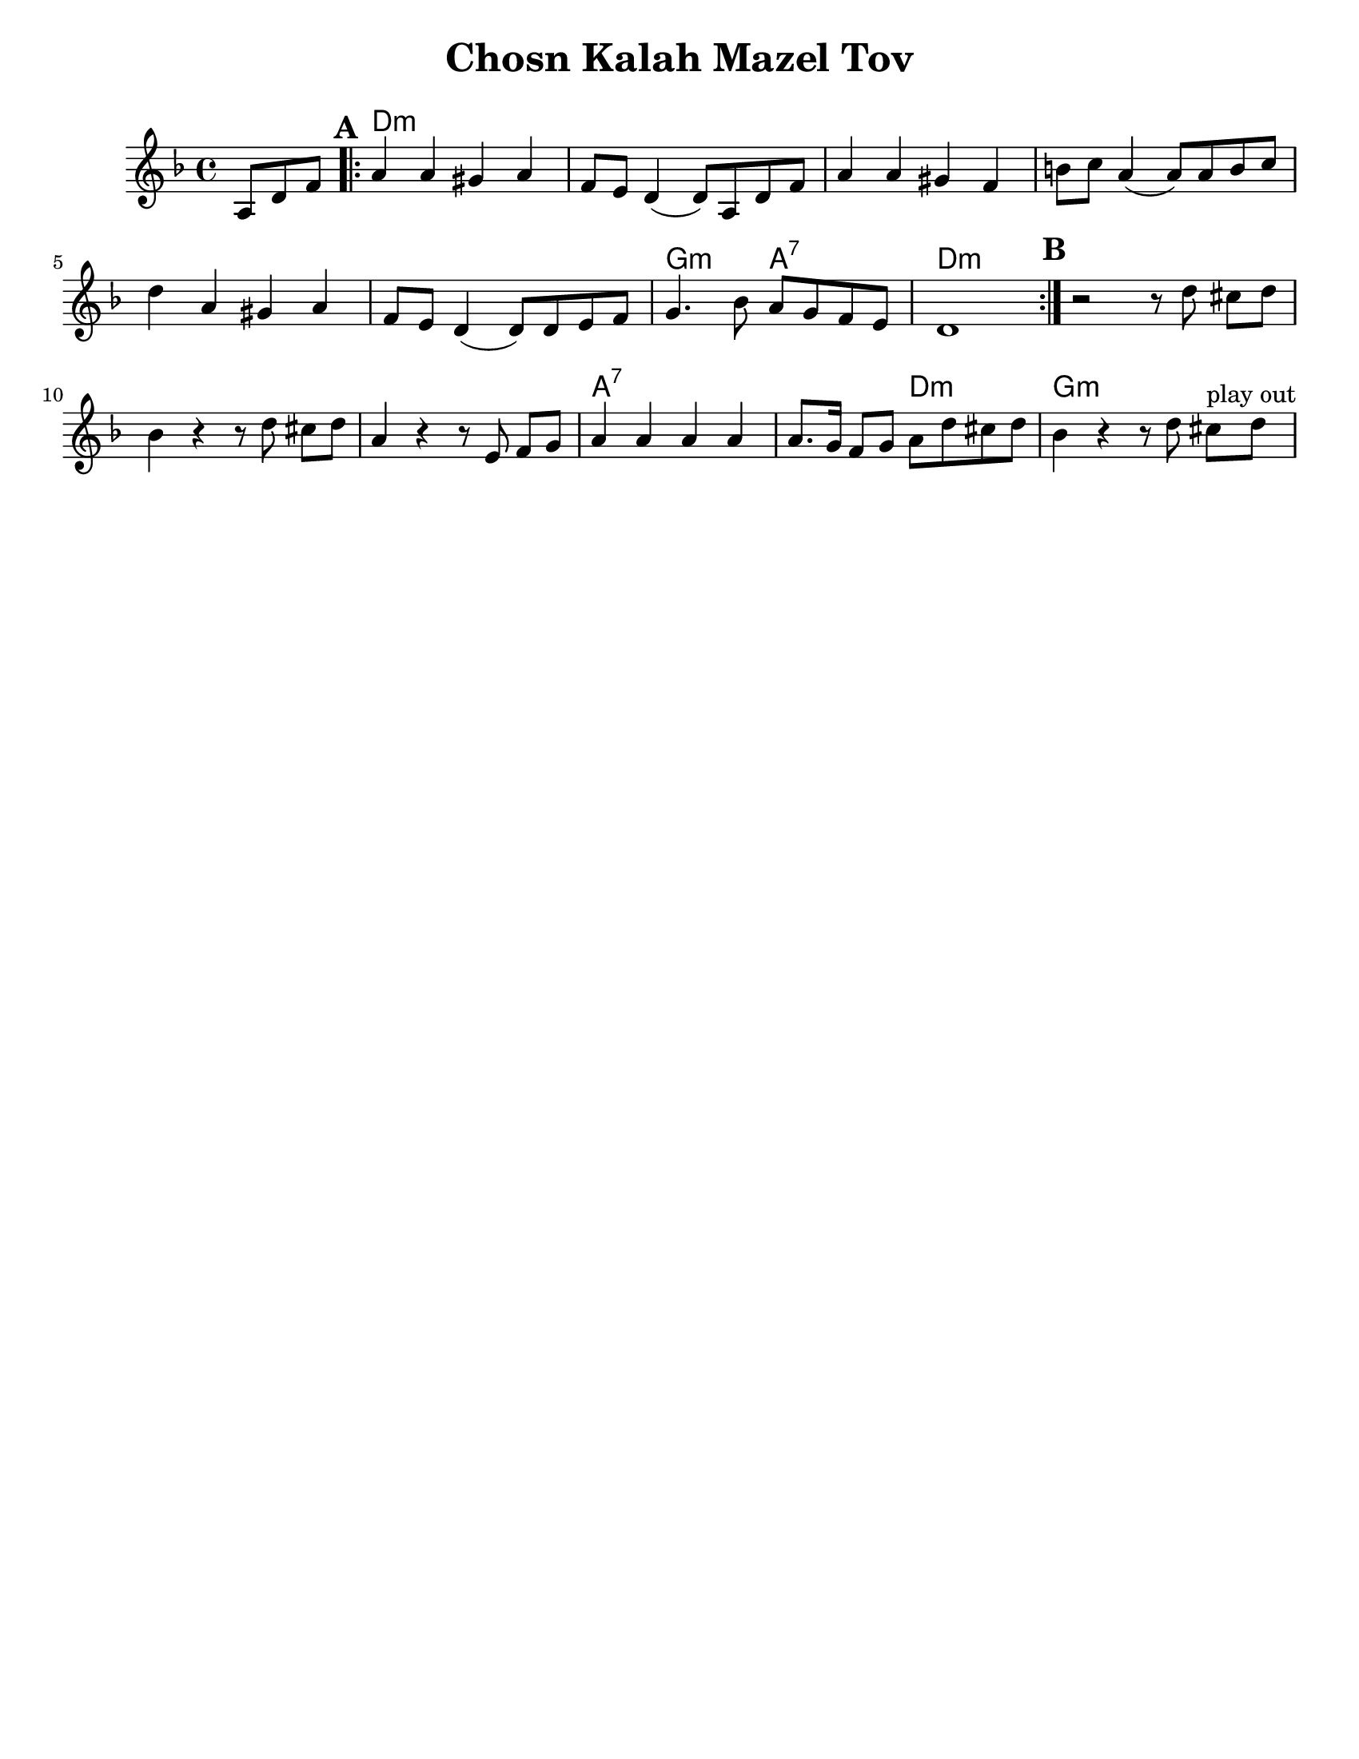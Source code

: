 \version "2.18.0"

\paper{
  tagline = ##f
  print-all-headers = ##t
  #(set-paper-size "letter")
}
date = #(strftime "%d-%m-%Y" (localtime (current-time)))

%\markup{ \italic{ " Updated " \date  }
%\markup{ Got something to say? }

%#################################### Melody ########################
melody = \transpose d c \relative c' {
  \clef treble
  \key e \minor
  \time 4/4
  \set Score.markFormatter = #format-mark-box-alphabet

  \partial 8*3 b8 e g  %lead in notes

  \repeat volta 2{
  \mark \default
    b4 b ais b
    g8 fis e4(e8)b e g|
    b4 b ais g|
    cis8 d b4(b8) b cis d|%4

    e4 b ais b
    g8 fis e4(e8) e fis g
    a4. c8 b a g fis
    e1|

  }


  %\repeat volta 2{
  \mark \default
  r2 r8 e'  dis [e]
  c4 r r8 e dis [e]
  b4  r r8 fis g [a] %?
  b4 b b b
  b8. a16 g8 a b e dis e|
  c4 r r8 e8 dis ^\markup{ play out } [e]
  % }
  % \alternative { { }{ } }

}
%################################# Lyrics #####################
%\addlyrics{  }
%################################# Chords #######################
harmonies = \transpose d c \chordmode {
  s8*3 e1*6:m  a2:m b2:7 e1:m
  %b section
  s2 e2:m s1*2 b1:7 s2 e2:m a1:m
}

\score {
  <<
    \new ChordNames {
      \set chordChanges = ##t
      \harmonies
    }
    \new Staff
    \melody
  >>
  \header{
    title= "Chosn Kalah Mazel Tov"
    subtitle=""
    composer= ""
    instrument =""
    arranger= ""
  }
  \layout{indent = 1.0\cm}
  \midi{
    \tempo 4 = 120
  }
}
